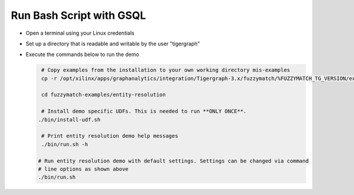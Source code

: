 =========================
Run Bash Script with GSQL
=========================

* Open a terminal using your Linux credentials
* Set up a directory that is readable and writable by the user "tigergraph"
* Execute the commands below to run the demo

  .. code-block:: bash

    # Copy examples from the installation to your own working directory mis-examples
    cp -r /opt/xilinx/apps/graphanalytics/integration/Tigergraph-3.x/fuzzymatch/%FUZZYMATCH_TG_VERSION/examples fuzzymatch-examples

    cd fuzzymatch-examples/entity-resolution
    
    # Install demo specific UDFs. This is needed to run **ONLY ONCE**.
   ./bin/install-udf.sh

    # Print entity resolution demo help messages
    ./bin/run.sh -h

   # Run entity resolution demo with default settings. Settings can be changed via command
   # line options as shown above
   ./bin/run.sh